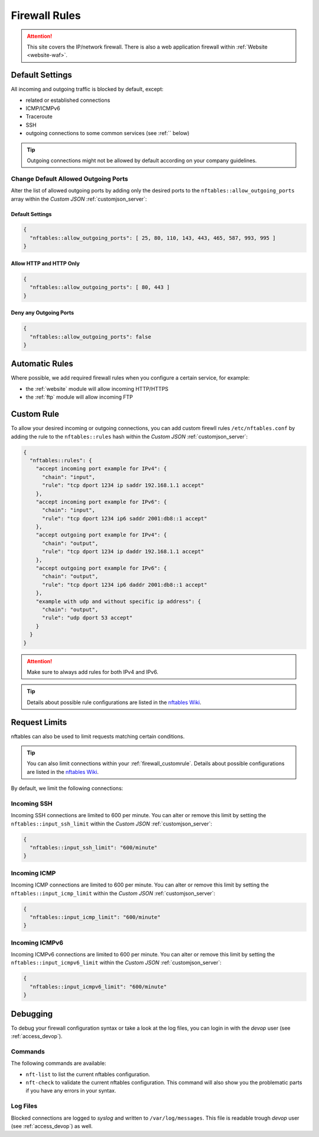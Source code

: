 .. index::
   single: Firewall
   :name: firewall

==============
Firewall Rules
==============

.. attention::
   This site covers the IP/network firewall.
   There is also a web application firewall within :ref:`Website <website-waf>`.

Default Settings
================

All incoming and outgoing traffic is blocked by default, except:

- related or established connections
- ICMP/ICMPv6
- Traceroute
- SSH
- outgoing connections to some common services (see :ref:`` below)

.. tip:: Outgoing connections might not be allowed by default according on your company guidelines.

Change Default Allowed Outgoing Ports
-------------------------------------

Alter the list of allowed outgoing ports by adding only the desired ports to the
``nftables::allow_outgoing_ports`` array within the `Custom JSON` :ref:`customjson_server`:

.. index::
   triple: Server; Firewall; Default Allowed Outgoing Ports
   :name: firewall_default-allowed-outgoing-ports

Default Settings
~~~~~~~~~~~~~~~~

.. code-block:: json

   {
     "nftables::allow_outgoing_ports": [ 25, 80, 110, 143, 443, 465, 587, 993, 995 ]
   }

Allow HTTP and HTTP Only
~~~~~~~~~~~~~~~~~~~~~~~~

.. code-block:: json

   {
     "nftables::allow_outgoing_ports": [ 80, 443 ]
   }

Deny any Outgoing Ports
~~~~~~~~~~~~~~~~~~~~~~~

.. code-block:: json

   {
     "nftables::allow_outgoing_ports": false
   }

Automatic Rules
===============

Where possible, we add required firewall rules when you configure a certain service, for example:

* the :ref:`website` module will allow incoming HTTP/HTTPS
* the :ref:`ftp` module will allow incoming FTP

.. index::
   triple: Server; Firewall; Custom Rules
   :name: firewall_customrule

Custom Rule
============

To allow your desired incoming or outgoing connections, you can add custom firewll rules ``/etc/nftables.conf``
by adding the rule to the ``nftables::rules`` hash within the `Custom JSON` :ref:`customjson_server`:

.. code-block:: json

   {
     "nftables::rules": {
       "accept incoming port example for IPv4": {
         "chain": "input",
         "rule": "tcp dport 1234 ip saddr 192.168.1.1 accept"
       },
       "accept incoming port example for IPv6": {
         "chain": "input",
         "rule": "tcp dport 1234 ip6 saddr 2001:db8::1 accept"
       },
       "accept outgoing port example for IPv4": {
         "chain": "output",
         "rule": "tcp dport 1234 ip daddr 192.168.1.1 accept"
       },
       "accept outgoing port example for IPv6": {
         "chain": "output",
         "rule": "tcp dport 1234 ip6 daddr 2001:db8::1 accept"
       },
       "example with udp and without specific ip address": {
         "chain": "output",
         "rule": "udp dport 53 accept"
       }
     }
   }

.. attention:: Make sure to always add rules for both IPv4 and IPv6.

.. tip:: Details about possible rule configurations are listed in the `nftables Wiki <https://wiki.nftables.org/wiki-nftables/index.php/Quick_reference-nftables_in_10_minutes#Rules>`__.

Request Limits
==============

nftables can also be used to  limit requests matching certain conditions.

.. tip::

   You can also limit connections within your :ref:`firewall_customrule`.
   Details about possible configurations are listed in the
   `nftables Wiki <https://wiki.nftables.org/wiki-nftables/index.php/Rate_limiting_matchings>`__.

By default, we limit the following connections:

Incoming SSH
------------

Incoming SSH connections are limited to 600 per minute. You can alter or remove
this limit by setting the ``nftables::input_ssh_limit`` within the `Custom JSON`
:ref:`customjson_server`:

.. code-block:: json

   {
     "nftables::input_ssh_limit": "600/minute"
   }

Incoming ICMP
-------------

Incoming ICMP connections are limited to 600 per minute. You can alter or remove
this limit by setting the ``nftables::input_icmp_limit`` within the `Custom JSON`
:ref:`customjson_server`:

.. code-block:: json

   {
     "nftables::input_icmp_limit": "600/minute"
   }

Incoming ICMPv6
---------------

Incoming ICMPv6 connections are limited to 600 per minute. You can alter or remove
this limit by setting the ``nftables::input_icmpv6_limit`` within the `Custom JSON`
:ref:`customjson_server`:

.. code-block:: json

   {
     "nftables::input_icmpv6_limit": "600/minute"
   }

Debugging
=========

To debug your firewall configuration syntax or take a look at the log files,
you can login in with the `devop` user (see :ref:`access_devop`).

Commands
--------

The following commands are available:

* ``nft-list`` to list the current nftables configuration.
* ``nft-check`` to validate the current nftables configuration.
  This command will also show you the problematic parts if you have any errors in your syntax.

Log Files
---------

Blocked connections are logged to `syslog` and written to ``/var/log/messages``.
This file is readable trough `devop` user (see :ref:`access_devop`) as well.

